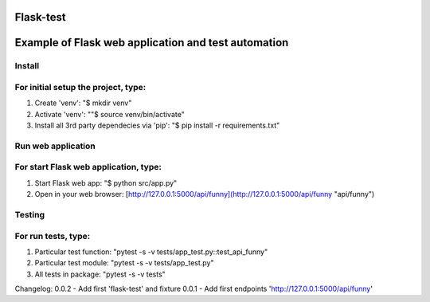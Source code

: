 Flask-test
=============
Example of Flask web application and test automation
======================



Install
---------------------------
For initial setup the project, type:
-------------------------------------
1) Create 'venv': "$ mkdir venv"
2) Activate 'venv': ""$ source venv/bin/activate"
3) Install all 3rd party dependecies via 'pip': "$ pip install -r requirements.txt"


Run web application
-----------------------
For start Flask web application, type:
---------------------------------------------
1) Start Flask web app: "$ python src/app.py"
2) Open in your web browser: [http://127.0.0.1:5000/api/funny](http://127.0.0.1:5000/api/funny "api/funny")



Testing
-------------------
For run tests, type:
--------------------------
1) Particular test function: "pytest -s -v tests/app_test.py::test_api_funny"
2) Particular test module: "pytest -s -v tests/app_test.py"
3) All tests in package: "pytest -s -v tests"


Changelog:
0.0.2  - Add first 'flask-test' and fixture
0.0.1  - Add first endpoints 'http://127.0.0.1:5000/api/funny'
